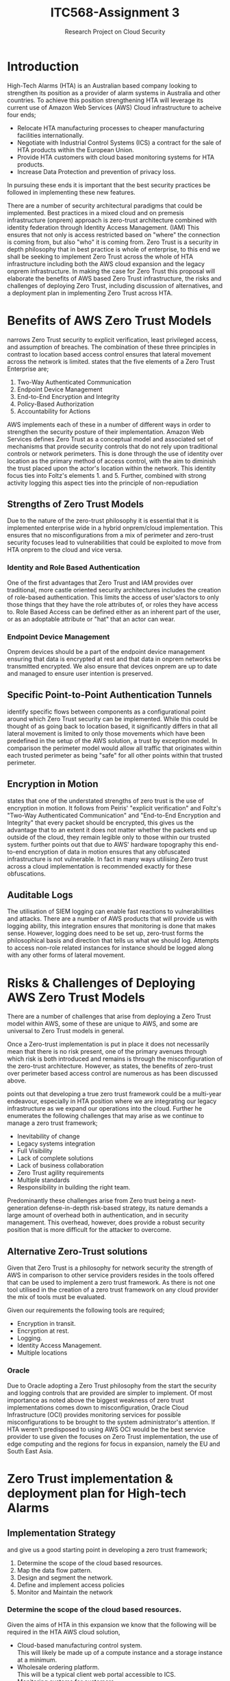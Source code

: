 :PROPERTIES:
:ID:       71b65c00-ae0d-4745-8144-c376a38f3c12
:END:
#+title: ITC568-Assignment 3
#+subtitle: Research Project on Cloud Security
#+LATEX_CLASS: article
#+LATEX_HEADER: \usepackage{setspace}
#+LATEX_HEADER: \doublespacing{}
#+LATEX_HEADER: \usepackage{csquotes}
#+LATEX_HEADER: \usepackage{fancyhdr}
#+LATEX_HEADER: \usepackage[style=apa, backend=biber, url=true]{biblatex}
#+LATEX_HEADER: \addbibresource{~/Brain_2/references.bib}
\pagestyle{fancy}
\fancyfoot[R]{Joshua Chubb - 11753121}

\newpage
* Introduction
High-Tech Alarms (HTA) is an Australian based company looking to strengthen its position as a provider of alarm systems in Australia and other countries. To achieve this position strengthening HTA will leverage its current use of Amazon Web Services (AWS) Cloud infrastructure to acheive four ends;
 - Relocate HTA manufacturing processes to cheaper manufacturing facilities internationally.
 - Negotiate with Industrial Control Systems (ICS) a contract for the sale of HTA products within the European Union.
 - Provide HTA customers with cloud based monitoring systems for HTA products.
 - Increase Data Protection and prevention of privacy loss.
In pursuing these ends it is important that the best security practices be followed in implementing these new features.

There are a number of security architectural paradigms that could be implemented. Best practices in a mixed cloud and on premesis infrastructure (onprem) approach is zero-trust architecture combined with identity federation through Identity Access Management. (IAM) This ensures that not only is access restricted based on "where" the connection is coming from, but also "who" it is coming from. Zero Trust is a security in depth philosophy that in best practice is whole of enterprise, to this end we shall be seeking to implement Zero Trust across the whole of HTA infrastructure including both the AWS cloud expansion and the legacy onprem infrastructure. In making the case for Zero Trust this proposal will elaborate the benefits of AWS based Zero Trust infrastructure, the risks and challenges of deploying Zero Trust, including discussion of alternatives, and a deployment plan in implementing Zero Trust across HTA.

* Benefits of AWS Zero Trust Models
\textcite{peiris_2021} narrows Zero Trust security to explicit verification, least privileged access, and assumption of breaches. The combination of these three principles in contrast to location based access control ensures that lateral movement across the network is limited. \parencite{peiris_2021} \textcite{Foltz_2021} states that the five elements of a Zero Trust Enterprise are;
 1. Two-Way Authenticated Communication
 2. Endpoint Device Management
 3. End-to-End Encryption and Integrity
 4. Policy-Based Authorization
 5. Accountability for Actions
AWS implements each of these in a number of different ways in order to strengthen the security posture of their implementation. Amazon Web Services defines Zero Trust as a conceptual model and associated set of mechanisms that provide security controls that do not rely upon traditional controls or network perimeters. \parencite{AWS_ZeroTrust} This is done through the use of identity over location as the primary method of access control, with the aim to diminish the trust placed upon the actor's location within the network. \parencite{AWS_ZeroTrust} This identity focus ties into Foltz's elements 1. and 5. Further, combined with strong activity logging this aspect ties into the principle of non-repudiation \parencite[5]{Foltz_2021, pfleeger}
** Strengths of Zero Trust Models
Due to the nature of the zero-trust philosophy it is essential that it is implemented enterprise wide in a hybrid onprem/cloud implementation. This ensures that no misconfigurations from a mix of perimeter and zero-trust security focuses lead to vulnerabilities that could be exploited to move from HTA onprem to the cloud and vice versa.
*** Identity and Role Based Authentication
One of the first advantages that Zero Trust and IAM provides over traditional, more castle oriented security architectures includes the creation of role-based authentication. \parencite{peiris_2021, gilmanzero} This limits the access of user's/actors to only those things that they have the role attributes of, or roles they have access to. Role Based Access can be defined either as an inherent part of the user, or as an adoptable attribute or "hat" that an actor can wear.

*** Endpoint Device Management
Onprem devices should be a part of the endpoint device management ensuring that data is encrypted at rest and that data in onprem networks be transmitted encrypted. We also ensure that devices onprem are up to date and managed to ensure user intention is preserved. \parencite{Foltz_2021}
** Specific Point-to-Point Authentication Tunnels
:PROPERTIES:
  :ALT_TITLE: Point-to-Point Authentication
:END:
\textcite{AWS_ZeroTrust} identify specific flows between components as a configurational point around which Zero Trust security can be implemented. While this could be thought of as going back to location based, it significantly differs in that all lateral movement is limited to only those movements which have been predefined in the setup of the AWS solution, a trust by exception model. \parencite{peiris_2021} In comparison the perimeter model would allow all traffic that originates within each trusted perimeter as being "safe" for all other points within that trusted perimeter. \parencite{gilmanzero}
** Encryption in Motion
\textcite{gilmanzero} states that one of the understated strengths of zero trust is the use of encryption in motion. It follows from Peiris' "explicit verification" and Foltz's "Two-Way Authenticated Communication" and "End-to-End Encryption and Integrity" \parencite{peiris_2021, Foltz_2021} that every packet should be encrypted, this gives us the advantage that to an extent it does not matter whether the packets end up outside of the cloud, they remain legible only to those within our trusted system. \parencite{gilmanzero} \textcite{gilmanzero} further points out that due to AWS' hardware topography this end-to-end encryption of data in motion ensures that any obfuscated infrastructure is not vulnerable.  In fact in many ways utilising Zero trust across a cloud implementation is recommended exactly for these obfuscations. \parencite{gilmanzero, peiris_2021}

** Auditable Logs
The utilisation of SIEM logging can enable fast reactions to vulnerabilities and attacks. \parencite[979-980]{maymi_2022_cissp} There are a number of AWS products that will provide us with logging ability, this integration ensures that monitoring is done that makes sense. However, logging does need to be set up, zero-trust forms the philosophical basis and direction that tells us what we should log. Attempts to access non-role related instances for instance should be logged along with any other forms of lateral movement.
* Risks & Challenges of Deploying AWS Zero Trust Models
:PROPERTIES:
  :ALT_TITLE: Risks & Challenges
:END:
There are a number of challenges that arise from deploying a Zero Trust model within AWS, some of these are unique to AWS, and some are universal to Zero Trust models in general.

Once a  Zero-trust implementation is put in place it does not necessarily mean that there is no risk present, \parencite{shore2021zero} one of the primary avenues through which risk is both introduced and remains is through the misconfiguration of the zero-trust architecture. \parencite{ncsc_netarch} However, as \textcite{gilmanzero} states, the benefits of zero-trust over perimeter based access control are numerous as has been discussed above.

\textcite{csfd} points out that developing a true zero trust framework could be a multi-year endeavour, especially in HTA position where we are integrating our legacy infrastructure as we expand our operations into the cloud. Further he enumerates the following challenges that may arise as we continue to manage a zero trust framework;
- Inevitability of change
- Legacy systems integration
- Full Visibility
- Lack of complete solutions
- Lack of business collaboration
- Zero Trust agility requirements
- Multiple standards
- Responsibility in building the right team. \parencite{csfd}

Predominantly these challenges arise from Zero trust being a next-generation defense-in-depth risk-based strategy, its nature demands a large amount of overhead both in authentication, and in security management. \parencite{peiris_2021} This overhead, however, does provide a robust security position that is more difficult for the attacker to overcome.
** Alternative Zero-Trust solutions
Given that Zero Trust is a philosophy for network security the strength of AWS in comparison to other service providers resides in the tools offered that can be used to implement a zero trust framework. As there is not one tool utilised in the creation of a zero trust framework on any cloud provider the mix of tools must be evaluated.

Given our requirements the following tools are required;
 - Encryption in transit.
 - Encryption at rest.
 - Logging.
 - Identity Access Management.
 - Multiple locations
*** Oracle
Due to Oracle adopting a Zero Trust philosophy from the start the security and logging controls that are provided are simpler to implement. \parencite{OCI_ZeroTrust} Of most importance as noted above the biggest weakness of zero trust implementations comes down to misconfiguration, Oracle Cloud Infrastructure (OCI) provides monitoring services for possible misconfigurations to be brought to the system administrator's attention. \parencite{OCI_ZeroTrust} If HTA weren't predisposed to using AWS OCI would be the best service provider to use given the focuses on Zero Trust implementation, the use of edge computing and the regions for focus in expansion, namely the EU and South East Asia.
* Zero Trust implementation & deployment plan for High-tech Alarms
:PROPERTIES:
  :ALT_TITLE: Implementation & Deployment
:END:

** Implementation Strategy
\textcite{csfd} and \textcite{gilmanzero} give us a good starting point in developing a zero trust framework;
1. Determine the scope of the cloud based resources.
2. Map the data flow pattern.
3. Design and segment the network.
4. Define and implement access policies
5. Monitor and Maintain the network
*** Determine the scope of the cloud based resources.
Given the aims of HTA in this expansion we know that the following will be required in the HTA AWS cloud solution,
- Cloud-based manufacturing control system. \\
  This will likely be made up of a compute instance and a storage instance at a minimum.
- Wholesale ordering platform. \\
  This will be a typical client web portal accessible to ICS.
- Monitoring systems for customers. \\
  Again the focus will be on having both compute and storage instances. To enhance privacy a templated sub-cloud will be implemented per customer involving the control systems for their monitoring systems. This also provides us another point for sales to be able to market or provide these templates for when customers would prefer to either implement their own solution in house, or in AWS.

In addition this report recommends the implementation of a central processing system (CPS), and a retail web portal to be moved into the cloud. The retail web portal can also be host to the public documentation for HTA systems.

Zero trust as a philosophy of control begins at the network design stage, \parencite{peiris_2021} cloud computing provides the ability to have virtual machines that provide limited functions \parencite[551]{pfleeger} to this end where data needs to be deidentified such as in handling diagnostic data from clients we will utilise a form of proxy server so that the data that is fed back to the CPS can not be identified via the private IP address of the sending instance.
*** Map the data flow pattern.
There are currently three distinct systems that have been proposed for cloud services. It is in some respects essential that these systems need not talk to each other, however, the implementations of each should be similar enough that we need only generate one flow pattern. In addition to the proposed systems the CPS will tie together wholesaler and retail web portal orders and the manufacturing system.
**** Cloud-based manufacturing system.
data will flow from each of the manufacturing locations to the AWS instances. These instances will then flow their information through to the central processing system. This information will present stock-on-hand figures and take requests for manufacturing from the CPS.
**** Wholesaler and retail systems.
These systems while being distinct will function very similarly. These systems will communicate orders directly to the CPS.
**** Central Processing System.
The Central Processing system will take in orders from both the wholesaler and the retail systems and ensure that stock is replenished and manufacturing is maintained. If wholesale orders exceed the stock-on-hand reported by the Manufacturing system an order to the manufacturing system will be placed, whereas normally they would simply request the stock on hand.
**** Monitoring Systems.
The monitoring systems will be largely stand alone and purely provide customers with cloud space to be able to monitor their security alarms. There will be some deidentified data passed back to the CPS through a proxy server that receives the deidentified data.
*** Design and segment the network.
Considering that the current cloud implementation is our first big push into expansion it seems an opportune time to federate identity within HTA On-Premises(on-prem) networks in conjunction with our increasing reliance upon AWS services. This will involve the transition from a perimeter model on-prem to a zero trust model, this can ensure uniformity across security policies and enhance security posture as the amount of communication between on-prem and AWS increases.
*** Define and implement access policies.
Each of the systems that we have identified will be wholly contained within themselves, We will use perimeter based firewalls around these. There are some use cases

Sales users will be able to traverse the Wholesale/Retail systems and input requests to this system that will then be passed on to the Manufacturing and Warehouse system via the CPS.

Monitor users will be external customers and their security staff. (including those offered by HTA/ICS) Ultimately we strongly suggest that each customer of our cloud based security systems have an internal administrator (possibly the CISO) who grants admin access on the monitoring instance to the security staff. Apart from supplying diagnostic data back to the CPS via the deidentifying proxy there are no requests that a monitor role can make in any other part of HTA systems without adopting another role. Primarily the other foreseeable role would be as a customer or sales user.

Wholesaler contractors in addition to being sales users will also be able to assist in the management of monitoring instances.

Manufacturing and warehouse users will only work within the manufacturing and warehouse systems.

CPS staff will be able to assess the data that they receive from the other systems to be able to make forecasts and provide management from above. They are able to make requests of the manufacturing/warehousing system.
*** Monitor and Maintain the network.
This step of the process is to be completed as the system is used and continues to grow in line with the growth of HTA.
** Network Map
[[./network.png]]
* Summary
Amazon Web Services provides a robust and manageable solution for High-Tech Alarms' expansion of goals and implementation of the Zero Trust philosophy of security. The benefits of Zero Trust models include identity and role based authentication and access control over perimeter access control, Point to Point Authentication tunnels, Encryption in motion and auditable logging.

Because of the nature of Zero Trust it is highly recommended that Zero Trust is implemented enterprise wide and not just over the cloud portions of the enterprise. This along with other risks of implementing Zero Trust including but not limited to agility, misconfiguration, and inevitability of change, do not detract from the ability of the Security Team to overcome these challenges and provide a workable solution if an implementation were to be made following the implementation plan laid out above.

\newpage
\printbibliography
